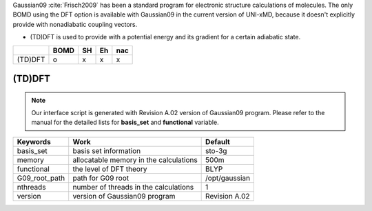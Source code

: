 
Gaussian09 :cite:`Frisch2009` has been a standard program for electronic structure calculations of molecules.
The only BOMD using the DFT option is available with Gaussian09 in the current version of UNI-xMD,
because it doesn't explicitly provide with nonadiabatic coupling vectors.

- (TD)DFT is used to provide with a potential energy and its gradient for a certain adiabatic state.

+---------+------+----+----+-----+
|         | BOMD | SH | Eh | nac |
+=========+======+====+====+=====+
| (TD)DFT | o    | x  | x  | x   |
+---------+------+----+----+-----+

(TD)DFT
^^^^^^^^^^^^^^^^^^^^^^^^^^^^^^^^^^^^^

.. note:: Our interface script is generated with Revision A.02 version of Gaussian09 program.
   Please refer to the manual for the detailed lists for **basis_set** and **functional** variable.

+----------------+------------------------------------------------+---------------+
| Keywords       | Work                                           | Default       |
+================+================================================+===============+
| basis_set      | basis set information                          | sto-3g        |
+----------------+------------------------------------------------+---------------+
| memory         | allocatable memory in the calculations         | 500m          |
+----------------+------------------------------------------------+---------------+
| functional     | the level of DFT theory                        | BLYP          |
+----------------+------------------------------------------------+---------------+
| G09_root_path  | path for G09 root                              | /opt/gaussian |
+----------------+------------------------------------------------+---------------+
| nthreads       | number of threads in the calculations          | 1             |
+----------------+------------------------------------------------+---------------+
| version        | version of Gaussian09 program                  | Revision A.02 |
+----------------+------------------------------------------------+---------------+

